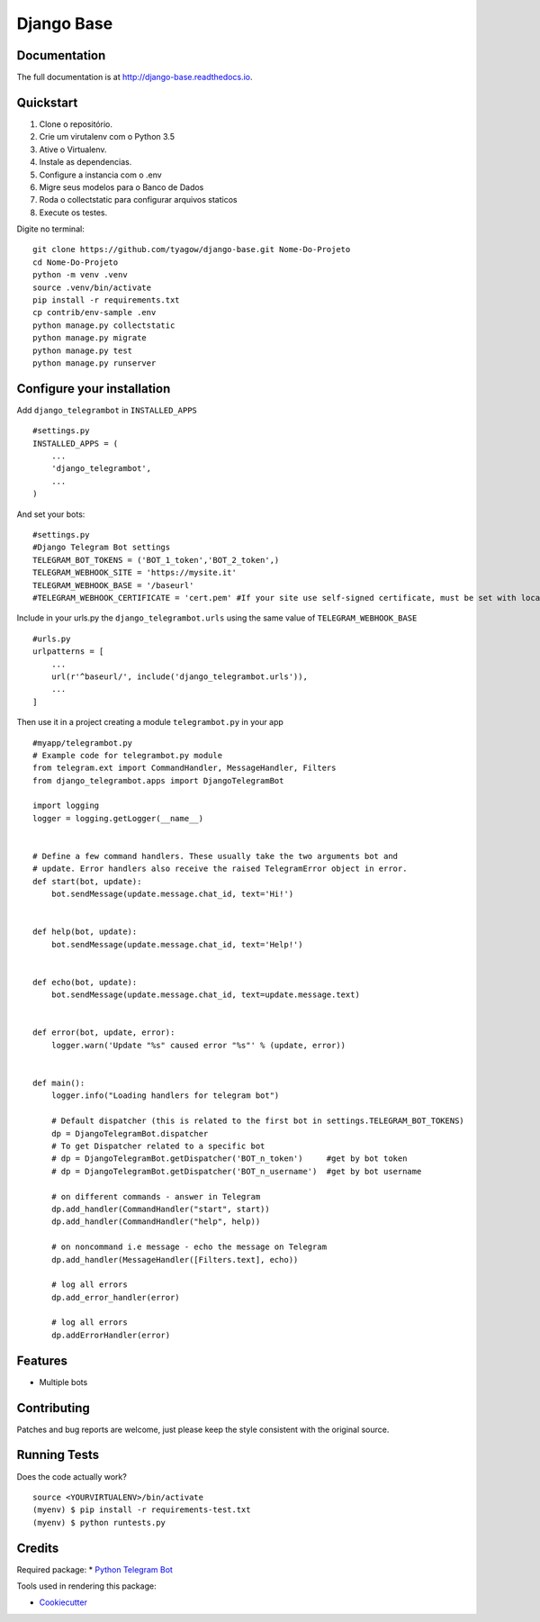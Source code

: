 =============================
Django Base
=============================

.. image:: https://badge.fury.io/py/django-telegrambot.png
    :target: https://badge.fury.io/py/django-telegrambot

.. image:: https://travis-ci.org/JungDev/django-telegrambot.png?branch=master
    :target: https://travis-ci.org/JungDev/django-telegrambot

Documentation
-------------

The full documentation is at http://django-base.readthedocs.io.

Quickstart
----------

1. Clone o repositório.
2. Crie um virutalenv com o Python 3.5
3. Ative o Virtualenv.
4. Instale as dependencias.
5. Configure a instancia com o .env
6. Migre seus modelos para o Banco de Dados
7. Roda o collectstatic para configurar arquivos staticos
8. Execute os testes.

Digite no terminal::

    git clone https://github.com/tyagow/django-base.git Nome-Do-Projeto
    cd Nome-Do-Projeto
    python -m venv .venv
    source .venv/bin/activate
    pip install -r requirements.txt
    cp contrib/env-sample .env
    python manage.py collectstatic
    python manage.py migrate
    python manage.py test
    python manage.py runserver


Configure your installation
---------------------------

Add ``django_telegrambot`` in ``INSTALLED_APPS`` ::

       #settings.py
       INSTALLED_APPS = (
           ...
           'django_telegrambot',
           ...
       )

And set your bots::

        #settings.py
        #Django Telegram Bot settings
        TELEGRAM_BOT_TOKENS = ('BOT_1_token','BOT_2_token',)
        TELEGRAM_WEBHOOK_SITE = 'https://mysite.it'
        TELEGRAM_WEBHOOK_BASE = '/baseurl'
        #TELEGRAM_WEBHOOK_CERTIFICATE = 'cert.pem' #If your site use self-signed certificate, must be set with location of your public key certificate. (More info at https://core.telegram.org/bots/self-signed )


Include in your urls.py the ``django_telegrambot.urls`` using the same value of ``TELEGRAM_WEBHOOK_BASE`` ::

        #urls.py
        urlpatterns = [
            ...
            url(r'^baseurl/', include('django_telegrambot.urls')),
            ...
        ]

Then use it in a project creating a module ``telegrambot.py`` in your app ::

        #myapp/telegrambot.py
        # Example code for telegrambot.py module
        from telegram.ext import CommandHandler, MessageHandler, Filters
        from django_telegrambot.apps import DjangoTelegramBot

        import logging
        logger = logging.getLogger(__name__)


        # Define a few command handlers. These usually take the two arguments bot and
        # update. Error handlers also receive the raised TelegramError object in error.
        def start(bot, update):
            bot.sendMessage(update.message.chat_id, text='Hi!')


        def help(bot, update):
            bot.sendMessage(update.message.chat_id, text='Help!')


        def echo(bot, update):
            bot.sendMessage(update.message.chat_id, text=update.message.text)


        def error(bot, update, error):
            logger.warn('Update "%s" caused error "%s"' % (update, error))


        def main():
            logger.info("Loading handlers for telegram bot")

            # Default dispatcher (this is related to the first bot in settings.TELEGRAM_BOT_TOKENS)
            dp = DjangoTelegramBot.dispatcher
            # To get Dispatcher related to a specific bot
            # dp = DjangoTelegramBot.getDispatcher('BOT_n_token')     #get by bot token
            # dp = DjangoTelegramBot.getDispatcher('BOT_n_username')  #get by bot username

            # on different commands - answer in Telegram
            dp.add_handler(CommandHandler("start", start))
            dp.add_handler(CommandHandler("help", help))

            # on noncommand i.e message - echo the message on Telegram
            dp.add_handler(MessageHandler([Filters.text], echo))

            # log all errors
            dp.add_error_handler(error)

            # log all errors
            dp.addErrorHandler(error)



Features
--------

* Multiple bots

Contributing
------------

Patches and bug reports are welcome, just please keep the style consistent with the original source.

Running Tests
--------------

Does the code actually work?

::

    source <YOURVIRTUALENV>/bin/activate
    (myenv) $ pip install -r requirements-test.txt
    (myenv) $ python runtests.py

Credits
---------
Required package:
* `Python Telegram Bot`_

.. _`Python Telegram Bot`: https://github.com/python-telegram-bot/python-telegram-bot

Tools used in rendering this package:

*  Cookiecutter_

.. _Cookiecutter: https://github.com/audreyr/cookiecutter

